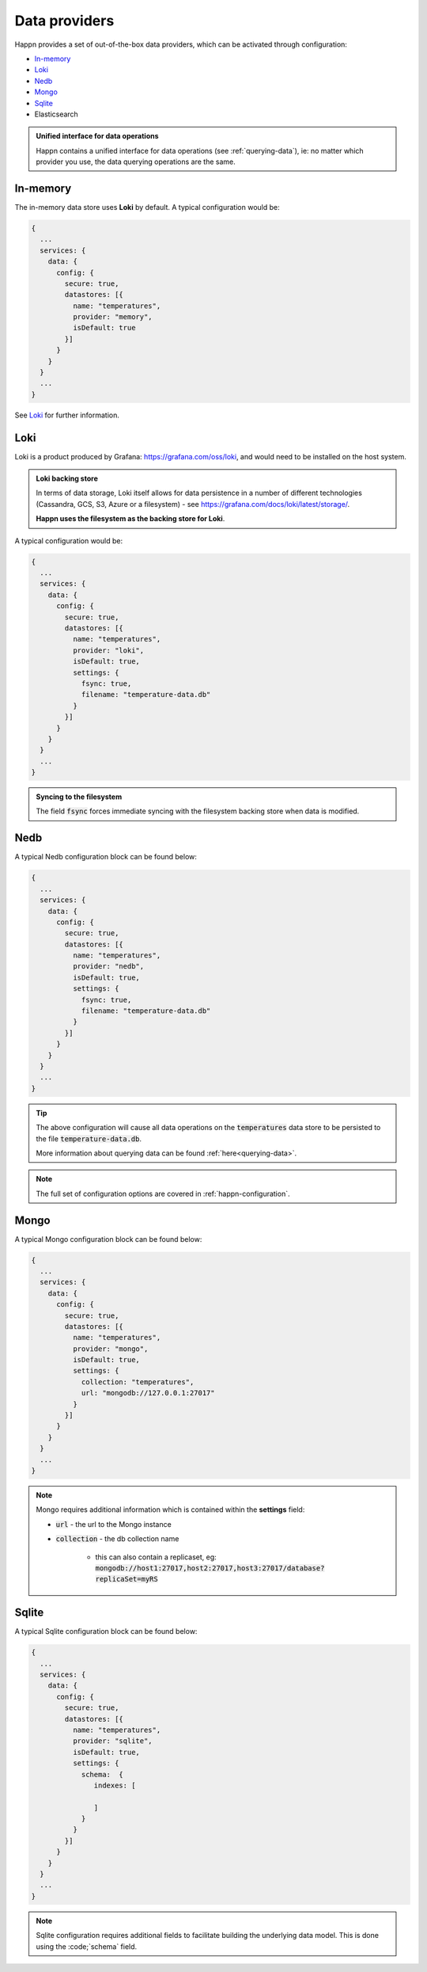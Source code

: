 ..  _data-providers:

Data providers
==============

Happn provides a set of out-of-the-box data providers, which can be activated through configuration:

* In-memory_
* Loki_
* Nedb_
* Mongo_
* Sqlite_
* Elasticsearch

.. admonition:: Unified interface for data operations

    Happn contains a unified interface for data operations (see :ref:`querying-data`), ie: no matter which provider you use, the data querying operations are the same.

In-memory
---------

The in-memory data store uses **Loki** by default. A typical configuration would be:

.. code-block:: javascript

    {
      ...
      services: {
        data: {
          config: {
            secure: true,
            datastores: [{
              name: "temperatures",
              provider: "memory",
              isDefault: true
            }]
          }
        }
      }
      ...
    }

See Loki_ for further information.

Loki
----
Loki is a product produced by Grafana: `<https://grafana.com/oss/loki>`_, and would need to be installed on the host system.

.. admonition:: Loki backing store

    In terms of data storage, Loki itself allows for data persistence in a number of different technologies (Cassandra, GCS, S3, Azure or a filesystem) - see `<https://grafana.com/docs/loki/latest/storage/>`_.

    **Happn uses the filesystem as the backing store for Loki**.

A typical configuration would be:

.. code-block:: javascript

    {
      ...
      services: {
        data: {
          config: {
            secure: true,
            datastores: [{
              name: "temperatures",
              provider: "loki",
              isDefault: true,
              settings: {
                fsync: true,
                filename: "temperature-data.db"
              }
            }]
          }
        }
      }
      ...
    }

.. admonition:: Syncing to the filesystem

    The field :code:`fsync` forces immediate syncing with the filesystem backing store when data is modified.

Nedb
----

A typical Nedb configuration block can be found below:

.. code-block:: javascript

    {
      ...
      services: {
        data: {
          config: {
            secure: true,
            datastores: [{
              name: "temperatures",
              provider: "nedb",
              isDefault: true,
              settings: {
                fsync: true,
                filename: "temperature-data.db"
              }
            }]
          }
        }
      }
      ...
    }

.. tip::

    The above configuration will cause all data operations on the :code:`temperatures` data store to be persisted to the file :code:`temperature-data.db`.

    More information about querying data can be found :ref:`here<querying-data>`.

.. note::

    The full set of configuration options are covered in :ref:`happn-configuration`.

Mongo
-----

A typical Mongo configuration block can be found below:

.. code-block:: javascript

    {
      ...
      services: {
        data: {
          config: {
            secure: true,
            datastores: [{
              name: "temperatures",
              provider: "mongo",
              isDefault: true,
              settings: {
                collection: "temperatures",
                url: "mongodb://127.0.0.1:27017"
              }
            }]
          }
        }
      }
      ...
    }

.. note::

    Mongo requires additional information which is contained within the **settings** field:

    * :code:`url` - the url to the Mongo instance
    * :code:`collection` - the db collection name

        * this can also contain a replicaset, eg: :code:`mongodb://host1:27017,host2:27017,host3:27017/database?replicaSet=myRS`

Sqlite
------

A typical Sqlite configuration block can be found below:

.. code-block:: javascript

    {
      ...
      services: {
        data: {
          config: {
            secure: true,
            datastores: [{
              name: "temperatures",
              provider: "sqlite",
              isDefault: true,
              settings: {
                schema:  {
                   indexes: [

                   ]
                }
              }
            }]
          }
        }
      }
      ...
    }

.. note::

    Sqlite configuration requires additional fields to facilitate building the underlying data model. This is done using the :code;`schema` field.

